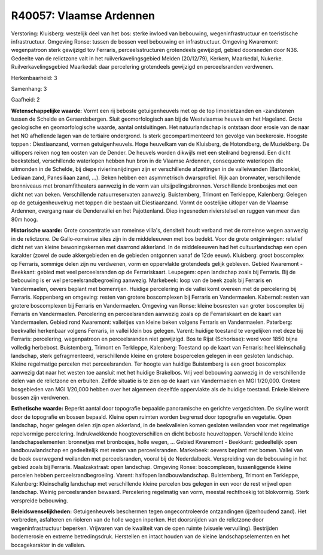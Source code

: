 R40057: Vlaamse Ardennen
========================

Verstoring:
Kluisberg: westelijk deel van het bos: sterke invloed van bebouwing,
wegeninfrastructuur en toeristische infrastructuur. Omgeving Ronse:
tussen de bossen veel bebouwing en infrastructuur. Omgeving Kwaremont:
wegenpatroon sterk gewijzigd tov Ferraris, perceelsstructuren
grotendeels gewijzigd, gebied doorsneden door N36. Gedeelte van de
relictzone valt in het ruilverkavelingsgebied Melden (20/12/79), Kerkem,
Maarkedal, Nukerke. Ruilverkavelingsgebied Maarkedal: daar percelering
grotendeels gewijzigd en perceelsranden verdwenen.

Herkenbaarheid: 3

Samenhang: 3

Gaafheid: 2

**Wetenschappelijke waarde:**
Vormt een rij beboste getuigenheuvels met op de top limonietzanden en
-zandstenen tussen de Schelde en Geraardsbergen. Sluit geomorfologisch
aan bij de Westvlaamse heuvels en het Hageland. Grote geologische en
geomorfologische waarde, aantal ontsluitingen. Het natuurlandschap is
ontstaan door erosie van de naar het NO afhellende lagen van de
tertiaire ondergrond. Is sterk gecompartimenteerd ten gevolge van
beekerosie. Hoogste toppen : Diestiaanzand, vormen getuigenheuvels. Hoge
heuvelkam van de Kluisberg, de Hotondberg, de Muziekberg. De uitlopers
reiken nog ten oosten van de Dender. De heuvels worden dikwijls met een
steilrand begrensd. Een dicht beekstelsel, verschillende waterlopen
hebben hun bron in de Vlaamse Ardennen, consequente waterlopen die
uitmonden in de Schelde, bij diepe rivierinsnijdingen zijn er
verschillende afzettingen in de valleiwanden (Bartoonklei, Lediaan zand,
Panesiliaan zand, ...). Beken hebben een asymmetrisch dwarsprofiel. Rijk
aan bronwater, verschillende bronniveaus met bronamfitheaters aanwezig
in de vorm van uitsijpelingsbronnen. Verschillende bronbosjes met een
dicht net van beken. Verschillende natuurreservaten aanwezig.
Buistemberg, Trimont en Terkleppe, Kalenberg: Gelegen op de
getuigenheuvelrug met toppen die bestaan uit Diestiaanzand. Vormt de
oostelijke uitloper van de Vlaamse Ardennen, overgang naar de
Dendervallei en het Pajottenland. Diep ingesneden rivierstelsel en
ruggen van meer dan 80m hoog.

**Historische waarde:**
Grote concentratie van romeinse villa's, densiteit houdt verband met
de romeinse wegen aanwezig in de relictzone. De Gallo-romeinse sites
zijn in de middeleeuwen met bos bedekt. Voor de grote ontginningen:
relatief dicht net van kleine bewoningskernen met daarrond akkerland. In
de middeleeuwen had het cultuurlandschap een open karakter (zowel de
oude akkergebieden en de gebieden ontgonnen vanaf de 12de eeuw).
Kluisberg: groot boscomplex op Ferraris, sommige delen zijn nu
verdwenen, vorm en oppervlakte grotendeels gelijk gebleven. Gebied
Kwaremont - Beekkant: gebied met veel perceelsranden op de
Ferrariskaart. Leupegem: open landschap zoals bij Ferraris. Bij de
bebouwing is er wel perceelsrandbegroeiing aanwezig. Markebeek: loop van
de beek zoals bij Ferraris en Vandermaelen, oevers beplant met
bomenrijen. Huidige percelering in de vallei komt overeen met de
percelering bij Ferraris. Koppenberg en omgeving: resten van grotere
boscomplexen bij Ferraris en Vandermaelen. Kabernol: resten van grotere
boscomplexen bij Ferraris en Vandermaelen. Omgeving van Ronse: kleine
bosresten van groter boscomplex bij Ferraris en Vandermaelen.
Percelering en perceelsranden aanwezig zoals op de Ferrariskaart en de
kaart van Vandermaelen. Gebied rond Kwaremont: valleitjes van kleine
beken volgens Ferraris en Vandermaelen. Paterberg: beekvallei herkenbaar
volgens Ferraris, in vallei klein bos gelegen. Varent: huidige toestand
te vergelijken met deze bij Ferraris: percelering, wegenpatroon en
perceelsranden niet gewijzigd. Bos te Rijst (Schorisse): werd voor 1850
bijna volledig herbebost. Buistemberg, Trimont en Terkleppe, Kalenberg:
Toestand op de kaart van Ferraris: heel kleinschalig landschap, sterk
gefragmenteerd, verschillende kleine en grotere bospercelen gelegen in
een gesloten landschap. Kleine regelmatige percelen met perceelsranden.
Ter hoogte van huidige Buistemberg is een groot boscomplex aanwezig dat
naar het westen toe aansluit met het huidige Brakelbos. Vrij veel
bebouwing aanwezig in de verschillende delen van de relictzone en
erbuiten. Zelfde situatie is te zien op de kaart van Vandermaelen en MGI
1/20,000. Grotere bosgebieden van MGI 1/20,000 hebben over het algemeen
dezelfde oppervlakte als de huidige toestand. Enkele kleinere bossen
zijn verdwenen.

**Esthetische waarde:**
Beperkt aantal door topografie bepaalde panoramische en gerichte
vergezichten. De skyline wordt door de topografie en bossen bepaald.
Kleine open ruimten worden begrensd door topografie en vegetatie. Open
landschap, hoger gelegen delen zijn open akkerland, in de beekvalleien
komen gesloten weilanden voor met regelmatige repelvormige percelering.
Indrukwekkende hoogteverschillen en dicht beboste heuveltoppen.
Verschillende kleine landschapselementen: bronnetjes met bronbosjes,
holle wegen, ... Gebied Kwaremont - Beekkant: gedeeltelijk open
landbouwlandschap en gedeeltelijk met resten van perceelsranden.
Markebeek: oevers beplant met bomen. Vallei van de beek overwegend
weilanden met perceelsranden, vooral bij de Nederdalbeek. Verspreiding
van de bebouwing in het gebied zoals bij Ferraris. Maalzakstraat: open
landschap. Omgeving Ronse: boscomplexen, tussenliggende kleine percelen
hebben perceelsrandbegroeiing. Varent: halfopen landbouwlandschap.
Buistemberg, Trimont en Terkleppe, Kalenberg: Kleinschalig landschap met
verschillende kleine percelen bos gelegen in een voor de rest vrijwel
open landschap. Weinig perceelsranden bewaard. Percelering regelmatig
van vorm, meestal rechthoekig tot blokvormig. Sterk verspreide
bebouwing.



**Beleidswenselijkheden:**
Getuigenheuvels beschermen tegen ongecontroleerde ontzandingen
(ijzerhoudend zand). Het verbreden, asfalteren en rioleren van de holle
wegen inperken. Het doorsnijden van de relictzone door
wegeninfrastructuur beperken. Vrijwaren van de kwaliteit van de open
ruimte (visuele vervuiling). Bestrijden bodemerosie en extreme
betredingsdruk. Herstellen en intact houden van de kleine
landschapselementen en het bocagekarakter in de valleien.
